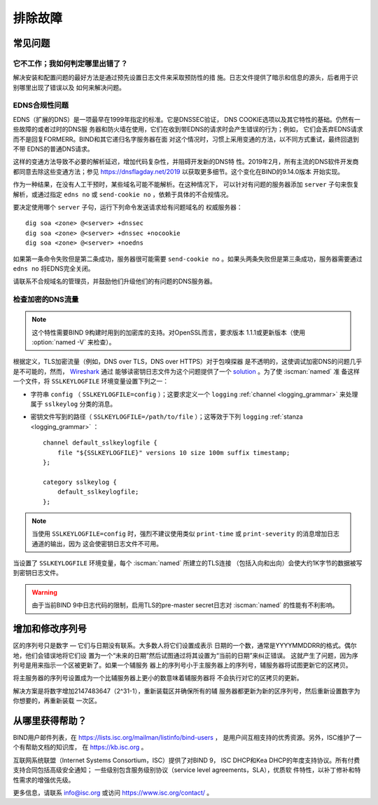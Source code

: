 .. Copyright (C) Internet Systems Consortium, Inc. ("ISC")
..
.. SPDX-License-Identifier: MPL-2.0
..
.. This Source Code Form is subject to the terms of the Mozilla Public
.. License, v. 2.0.  If a copy of the MPL was not distributed with this
.. file, you can obtain one at https://mozilla.org/MPL/2.0/.
..
.. See the COPYRIGHT file distributed with this work for additional
.. information regarding copyright ownership.

.. _troubleshooting:

排除故障
===============

.. _common_problems:

常见问题
---------------

它不工作；我如何判定哪里出错了？
~~~~~~~~~~~~~~~~~~~~~~~~~~~~~~~~~~~

解决安装和配置问题的最好方法是通过预先设置日志文件来采取预防性的措
施。日志文件提供了暗示和信息的源头，后者用于识别哪里出现了错误以及
如何来解决问题。

EDNS合规性问题
~~~~~~~~~~~~~~~~~~~~~~

EDNS（扩展的DNS）是一项最早在1999年指定的标准。它是DNSSEC验证，
DNS COOKIE选项以及其它特性的基础。仍然有一些故障的或者过时的DNS服
务器和防火墙在使用，它们在收到带EDNS的请求时会产生错误的行为；例如，
它们会丢弃EDNS请求而不是回复FORMERR。BIND和其它递归名字服务器在面
对这个情况时，习惯上采用变通的方法，以不同方式重试，最终回退到不带
EDNS的普通DNS请求。

这样的变通方法导致不必要的解析延迟，增加代码复杂性，并阻碍开发新的DNS特
性。2019年2月，所有主流的DNS软件开发商都同意去除这些变通方法；参见
https://dnsflagday.net/2019 以获取更多细节。这个变化在BIND的9.14.0版本
开始实现。

作为一种结果，在没有人工干预时，某些域名可能不能解析。在这种情况下，
可以针对有问题的服务器添加 ``server`` 子句来恢复解析，或通过指定
``edns no`` 或 ``send-cookie no`` ，依赖于具体的不合规情况。

要决定使用哪个 ``server`` 子句，运行下列命令发送请求给有问题域名的
权威服务器：

::

           dig soa <zone> @<server> +dnssec
           dig soa <zone> @<server> +dnssec +nocookie
           dig soa <zone> @<server> +noedns

如果第一条命令失败但是第二条成功，服务器很可能需要
``send-cookie no`` 。如果头两条失败但是第三条成功，服务器需要通过
``edns no`` 将EDNS完全关闭。

请联系不合规域名的管理员，并鼓励他们升级他们的有问题的DNS服务器。

检查加密的DNS流量
~~~~~~~~~~~~~~~~~~~~~~~~~~~~~~~~

.. note::

   这个特性需要BIND 9构建时用到的加密库的支持。对OpenSSL而言，要求版本
   1.1.1或更新版本（使用 :option:`named -V` 来检查）。

根据定义，TLS加密流量（例如，DNS over TLS，DNS over HTTPS）对于包嗅探器
是不透明的，这使调试加密DNS的问题几乎是不可能的，然而， Wireshark_ 通过
能够读密钥日志文件为这个问题提供了一个 solution_ 。为了使 :iscman:`named` 准
备这样一个文件，将 ``SSLKEYLOGFILE`` 环境变量设置下列之一：

- 字符串 ``config`` （ ``SSLKEYLOGFILE=config`` ）；这要求定义一个
  ``logging`` :ref:`channel <logging_grammar>` 来处理属于 ``sslkeylog``
  分类的消息。

- 密钥文件写到的路径（ ``SSLKEYLOGFILE=/path/to/file`` ）；这等效于下列
  ``logging`` :ref:`stanza <logging_grammar>` ：

  ::

     channel default_sslkeylogfile {
         file "${SSLKEYLOGFILE}" versions 10 size 100m suffix timestamp;
     };

     category sslkeylog {
         default_sslkeylogfile;
     };

.. note::

   当使用 ``SSLKEYLOGFILE=config`` 时，强烈不建议使用类似
   ``print-time`` 或 ``print-severity`` 的消息增加日志通道的输出，因为
   这会使密钥日志文件不可用。

当设置了 ``SSLKEYLOGFILE`` 环境变量，每个 :iscman:`named` 所建立的TLS连接
（包括入向和出向）会使大约1K字节的数据被写到密钥日志文件。

.. warning::

   由于当前BIND 9中日志代码的限制，启用TLS的pre-master secret日志对
   :iscman:`named` 的性能有不利影响。

.. _Wireshark: https://www.wireshark.org/
.. _solution: https://wiki.wireshark.org/TLS#tls-decryption

增加和修改序列号
-------------------------------------------

区的序列号只是数字 — 它们与日期没有联系。大多数人将它们设置成表示
日期的一个数，通常是YYYYMMDDRR的格式。偶尔地，他们会错误地将它们设
置为一个“未来的日期”然后试图通过将其设置为“当前的日期”来纠正错误。
这就产生了问题，因为序列号是用来指示一个区被更新了。如果一个辅服务
器上的序列号小于主服务器上的序列号，辅服务器将试图更新它的区拷贝。

将主服务器的序列号设置成为一个比辅服务器上更小的数意味着辅服务器将
不会执行对它的区拷贝的更新。

解决方案是将数字增加2147483647（2^31-1），重新装载区并确保所有的辅
服务器都更新为新的区序列号，然后重新设置数字为你想要的，再重新装载
一次区。

.. _more_help:

从哪里获得帮助？
---------------------
BIND用户邮件列表，在 https://lists.isc.org/mailman/listinfo/bind-users ，
是用户间互相支持的优秀资源。另外，ISC维护了一个有帮助文档的知识库，
在 https://kb.isc.org 。

互联网系统联盟（Internet Systems Consortium，ISC）提供了对BIND 9，
ISC DHCP和Kea DHCP的年度支持协议。所有付费支持合同包括高级安全通知；
一些级别包含服务级别协议（service level agreements，SLA），优质软
件特性，以补丁修补和特性需求的增强优先级。

更多信息，请联系 info@isc.org 或访问 https://www.isc.org/contact/ 。
